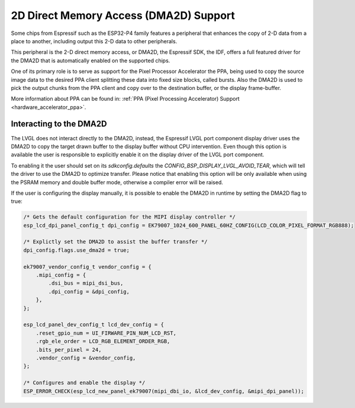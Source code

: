=======================================
2D Direct Memory Access (DMA2D) Support
=======================================

Some chips from Espressif such as the ESP32-P4 family features a peripheral
that enhances the copy of 2-D data from a place to another, including output
this 2-D data to other peripherals.

This peripheral is the 2-D direct memory access, or DMA2D, the Espressif 
SDK, the IDF, offers a full featured driver for the DMA2D that is automatically
enabled on the supported chips.

One of its primary role is to serve as support for the Pixel Processor Accelerator
the PPA, being used to copy the source image data to the desired PPA client splitting
these data into fixed size blocks, called bursts. Also the DMA2D is used to pick the
output chunks from the PPA client and copy over to the destination buffer, or the display
frame-buffer.

More information about PPA can be found in: :ref:`PPA (Pixel Processing Accelerator) Support <hardware_accelerator_ppa>`.

Interacting to the DMA2D
------------------------

The LVGL does not interact directly to the DMA2D, instead, the Espressif LVGL port component
display driver uses the DMA2D to copy the target drawn buffer to the display buffer without CPU
intervention. Even though this option is available the user is responsible to explicitly enable
it on the display driver of the LVGL port component.

To enabling it the user should set on its `sdkconfig.defaults` the `CONFIG_BSP_DISPLAY_LVGL_AVOID_TEAR`, 
which will tell the driver to use the DMA2D to optimize transfer. Please notice that enabling
this option will be only available when using the PSRAM memory and double buffer mode, otherwise
a compiler error will be raised.

If the user is configuring the display manually, it is possible to enable the DMA2D in runtime by
setting the DMA2D flag to true:

.. code-block:: c

        /* Gets the default configuration for the MIPI display controller */
        esp_lcd_dpi_panel_config_t dpi_config = EK79007_1024_600_PANEL_60HZ_CONFIG(LCD_COLOR_PIXEL_FORMAT_RGB888);

        /* Explictly set the DMA2D to assist the buffer transfer */
        dpi_config.flags.use_dma2d = true;

        ek79007_vendor_config_t vendor_config = {
            .mipi_config = {
                .dsi_bus = mipi_dsi_bus,
                .dpi_config = &dpi_config,
            },
        };

        esp_lcd_panel_dev_config_t lcd_dev_config = {
            .reset_gpio_num = UI_FIRWARE_PIN_NUM_LCD_RST,
            .rgb_ele_order = LCD_RGB_ELEMENT_ORDER_RGB,
            .bits_per_pixel = 24,
            .vendor_config = &vendor_config,
        };

        /* Configures and enable the display */
        ESP_ERROR_CHECK(esp_lcd_new_panel_ek79007(mipi_dbi_io, &lcd_dev_config, &mipi_dpi_panel));

